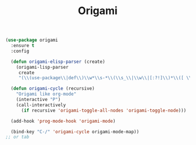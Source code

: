 #+TITLE:Origami
#+OPTIONS: toc:2 num:nil ^:nil

#+BEGIN_SRC emacs-lisp
(use-package origami
  :ensure t
  :config

  (defun origami-elisp-parser (create)
    (origami-lisp-parser
     create
     "(\\(use-package\\|def\\)\\w*\\s-*\\(\\s_\\|\\w\\|[:?!]\\)*\\([ \\t]*(.*?)\\)?"))

  (defun origami-cycle (recursive)
    "Origami like org-mode"
    (interactive "P")
    (call-interactively
      (if recursive 'origami-toggle-all-nodes 'origami-toggle-node)))

  (add-hook 'prog-mode-hook 'origami-mode)

  (bind-key "C-/" 'origami-cycle origami-mode-map))
;; or tab
#+END_SRC
